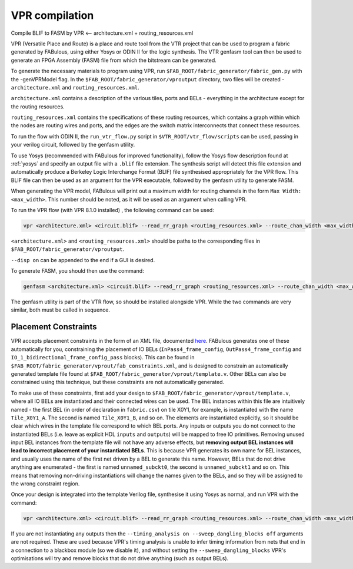 .. SPDX-FileCopyrightText: 2023 Bea Healey <https://github.com/TaoBi22>
..
.. SPDX-License-Identifier: Apache-2.0

VPR compilation
===============

Compile BLIF to FASM by VPR <-- architecture.xml + routing_resources.xml


VPR (Versatile Place and Route) is a place and route tool from the VTR project that can be used to program a fabric generated by FABulous, using either Yosys or ODIN II for the logic synthesis. The VTR genfasm tool can then be used to generate an FPGA Assembly (FASM) file from which the bitstream can be generated.

To generate the necessary materials to program using VPR, run ``$FAB_ROOT/fabric_generator/fabric_gen.py`` with the -genVPRModel flag. In the ``$FAB_ROOT/fabric_generator/vproutput`` directory, two files will be created - ``architecture.xml`` and ``routing_resources.xml``. 

``architecture.xml`` contains a description of the various tiles, ports and BELs - everything in the architecture except for the routing resources. 

``routing_resources.xml`` contains the specifications of these routing resources, which contains a graph within which the nodes are routing wires and ports, and the edges are the switch matrix interconnects that connect these resources.

To run the flow with ODIN II, the ``run_vtr_flow.py`` script in ``$VTR_ROOT/vtr_flow/scripts`` can be used, passing in your verilog circuit, followed by the genfasm utility.

To use Yosys (recommended with FABulous for improved functionality), follow the Yosys flow description found at :ref:`yosys` and specify an output file with a ``.blif`` file extension. The synthesis script will detect this file extension and automatically produce a Berkeley Logic Interchange Format (BLIF) file synthesised appropriately for the VPR flow. This BLIF file can then be used as an argument for the VPR executable, followed by the genfasm utility to generate FASM. 

When generating the VPR model, FABulous will print out a maximum width for routing channels in the form ``Max Width: <max_width>``. This number should be noted, as it will be used as an argument when calling VPR.

To run the VPR flow (with VPR 8.1.0 installed) , the following command can be used:

.. code-block:: console

        vpr <architecture.xml> <circuit.blif> --read_rr_graph <routing_resources.xml> --route_chan_width <max_width>

``<architecture.xml>`` and ``<routing_resources.xml>`` should be paths to the corresponding files in ``$FAB_ROOT/fabric_generator/vproutput``. 

``--disp on`` can be appended to the end if a GUI is desired.

To generate FASM, you should then use the command:

.. code-block:: console

        genfasm <architecture.xml> <circuit.blif> --read_rr_graph <routing_resources.xml> --route_chan_width <max_width>` 

The genfasm utility is part of the VTR flow, so should be installed alongside VPR. While the two commands are very similar, both must be called in sequence.

Placement Constraints
---------------------

VPR accepts placement constraints in the form of an XML file, documented `here <https://docs.verilogtorouting.org/en/latest/vpr/placement_constraints/>`_. FABulous generates one of these automatically for you, constraining the placement of IO BELs (``InPass4_frame_config``, ``OutPass4_frame_config`` and ``IO_1_bidirectional_frame_config_pass`` blocks). This can be found in ``$FAB_ROOT/fabric_generator/vprout/fab_constraints.xml``, and is designed to constrain an automatically generated template file found at ``$FAB_ROOT/fabric_generator/vprout/template.v``. Other BELs can also be constrained using this technique, but these constraints are not automatically generated.

To make use of these constraints, first add your design to ``$FAB_ROOT/fabric_generator/vprout/template.v``, where all IO BELs are instantiated and their connected wires can be used. The BEL instances within this file are intuitively named - the first BEL (in order of declaration in ``fabric.csv``) on tile X0Y1, for example, is instantiated with the name ``Tile_X0Y1_A``. The second is named ``Tile_X0Y1_B``, and so on. The elements are instantiated explicitly, so it should be clear which wires in the template file correspond to which BEL ports. Any inputs or outputs you do not connect to the instantiated BELs (i.e. leave as explicit HDL ``inputs`` and ``output``\s) will be mapped to free IO primitives. Removing unused input BEL instances from the template file will not have any adverse effects, but **removing output BEL instances will lead to incorrect placement of your instantiated BELs**. This is because VPR generates its own name for BEL instances, and usually uses the name of the first net driven by a BEL to generate this name. However, BELs that do not drive anything are enumerated - the first is named ``unnamed_subckt0``, the second is ``unnamed_subckt1`` and so on. This means that removing non-driving instantiations will change the names given to the BELs, and so they will be assigned to the wrong constraint region.

Once your design is integrated into the template Verilog file, synthesise it using Yosys as normal, and run VPR with the command:

.. code-block:: console

        vpr <architecture.xml> <circuit.blif> --read_rr_graph <routing_resources.xml> --route_chan_width <max_width> --read_vpr_constraints <fab_constraints.xml> --timing_analysis on --sweep_dangling_blocks off


If you are not instantiating any outputs then the ``--timing_analysis on --sweep_dangling_blocks off`` arguments are not required. These are used because VPR's timing analysis is unable to infer timing information from nets that end in a connection to a blackbox module (so we disable it), and without setting the ``--sweep_dangling_blocks`` VPR's optimisations will try and remove blocks that do not drive anything (such as output BELs).
